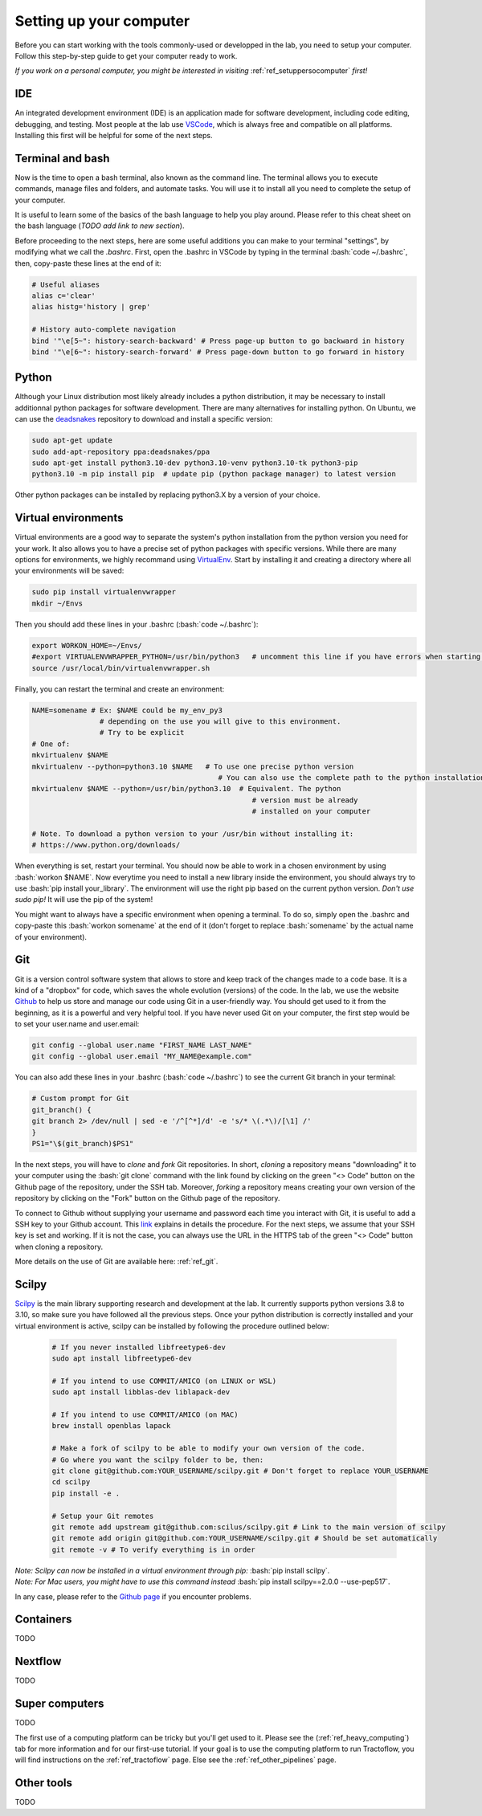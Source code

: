 .. _ref_setupcomputer:

.. role:: bash(code)
   :language: bash

Setting up your computer
========================

Before you can start working with the tools commonly-used or developped in the lab, you need to setup your computer. Follow this step-by-step guide to get your computer ready to work. 

*If you work on a personal computer, you might be interested in visiting* :ref:`ref_setuppersocomputer` *first!*

IDE
"""

An integrated development environment (IDE) is an application made for software development, including code editing, debugging, and testing. Most people at the lab use `VSCode <https://code.visualstudio.com/download>`_, which is always free and compatible on all platforms. Installing this first will be helpful for some of the next steps.

Terminal and bash
"""""""""""""""""

Now is the time to open a bash terminal, also known as the command line. The terminal allows you to execute commands, manage files and folders, and automate tasks. You will use it to install all you need to complete the setup of your computer.

It is useful to learn some of the basics of the bash language to help you play around. Please refer to this cheat sheet on the bash language (*TODO add link to new section*).

Before proceeding to the next steps, here are some useful additions you can make to your terminal "settings", by modifying what we call the *.bashrc*. First, open the .bashrc in VSCode by typing in the terminal :bash:`code ~/.bashrc`, then, copy-paste these lines at the end of it:

.. code-block:: bash

    # Useful aliases
    alias c='clear'
    alias histg='history | grep'

    # History auto-complete navigation
    bind '"\e[5~": history-search-backward' # Press page-up button to go backward in history
    bind '"\e[6~": history-search-forward' # Press page-down button to go forward in history

Python
""""""

Although your Linux distribution most likely already includes a python distribution, it may be necessary to install additionnal python packages for software development. There are many alternatives for installing python. On Ubuntu, we can use the `deadsnakes <https://launchpad.net/~deadsnakes/+archive/ubuntu/ppa>`_ repository to download and install a specific version:

.. code-block:: bash

        sudo apt-get update
        sudo add-apt-repository ppa:deadsnakes/ppa
        sudo apt-get install python3.10-dev python3.10-venv python3.10-tk python3-pip
        python3.10 -m pip install pip  # update pip (python package manager) to latest version

Other python packages can be installed by replacing python3.X by a version of your choice.

Virtual environments
""""""""""""""""""""

Virtual environments are a good way to separate the system's python installation from the python version you need for your work. It also allows you to have a precise set of python packages with specific versions. While there are many options for environments, we highly recommand using `VirtualEnv <https://virtualenv.pypa.io/en/latest/>`_. Start by installing it and creating a directory where all your environments will be saved:

.. code-block:: bash

    sudo pip install virtualenvwrapper
    mkdir ~/Envs

Then you should add these lines in your .bashrc (:bash:`code ~/.bashrc`):

.. code-block:: bash

    export WORKON_HOME=~/Envs/
    #export VIRTUALENVWRAPPER_PYTHON=/usr/bin/python3   # uncomment this line if you have errors when starting your terminal (next step)
    source /usr/local/bin/virtualenvwrapper.sh

Finally, you can restart the terminal and create an environment:

.. code-block:: bash

    NAME=somename # Ex: $NAME could be my_env_py3
                    # depending on the use you will give to this environment.
                    # Try to be explicit
    # One of:
    mkvirtualenv $NAME
    mkvirtualenv --python=python3.10 $NAME   # To use one precise python version
                                                # You can also use the complete path to the python installation
    mkvirtualenv $NAME --python=/usr/bin/python3.10  # Equivalent. The python
                                                        # version must be already
                                                        # installed on your computer

    # Note. To download a python version to your /usr/bin without installing it:
    # https://www.python.org/downloads/

When everything is set, restart your terminal. You should now be able to work in a chosen environment by using :bash:`workon $NAME`. Now everytime you need to install a new library inside the environment, you should always try to use :bash:`pip install your_library`. The environment will use the right pip based on the current python version. *Don't use sudo pip!* It will use the pip of the system!

You might want to always have a specific environment when opening a terminal. To do so, simply open the .bashrc and copy-paste this :bash:`workon somename` at the end of it (don't forget to replace :bash:`somename` by the actual name of your environment).

Git
"""

Git is a version control software system that allows to store and keep track of the changes made to a code base. It is a kind of a "dropbox" for code, which saves the whole evolution (versions) of the code. In the lab, we use the website `Github <https://github.com/>`_ to help us store and manage our code using Git in a user-friendly way. You should get used to it from the beginning, as it is a powerful and very helpful tool. If you have never used Git on your computer, the first step would be to set your user.name and user.email:

.. code-block:: bash

    git config --global user.name "FIRST_NAME LAST_NAME"
    git config --global user.email "MY_NAME@example.com"

You can also add these lines in your .bashrc (:bash:`code ~/.bashrc`) to see the current Git branch in your terminal:

.. code-block:: bash

    # Custom prompt for Git 
    git_branch() {
    git branch 2> /dev/null | sed -e '/^[^*]/d' -e 's/* \(.*\)/[\1] /'
    }
    PS1="\$(git_branch)$PS1"

In the next steps, you will have to *clone* and *fork* Git repositories. In short, *cloning* a repository means "downloading" it to your computer using the :bash:`git clone` command with the link found by clicking on the green "<> Code" button on the Github page of the repository, under the SSH tab. Moreover, *forking* a repository means creating your own version of the repository by clicking on the "Fork" button on the Github page of the repository.

To connect to Github without supplying your username and password each time you interact with Git, it is useful to add a SSH key to your Github account. This `link <https://docs.github.com/en/authentication/connecting-to-github-with-ssh/adding-a-new-ssh-key-to-your-github-account?platform=linux>`_ explains in details the procedure. For the next steps, we assume that your SSH key is set and working. If it is not the case, you can always use the URL in the HTTPS tab of the green "<> Code" button when cloning a repository.

More details on the use of Git are available here: :ref:`ref_git`.

Scilpy
""""""

`Scilpy <https://github.com/scilus/scilpy>`_ is the main library supporting research and development at the lab. It currently supports python versions 3.8 to 3.10, so make sure you have followed all the previous steps. Once your python distribution is correctly installed and your virtual environment is active, scilpy can be installed by following the procedure outlined below:

    .. code-block:: bash

        # If you never installed libfreetype6-dev
        sudo apt install libfreetype6-dev

        # If you intend to use COMMIT/AMICO (on LINUX or WSL)
        sudo apt install libblas-dev liblapack-dev

        # If you intend to use COMMIT/AMICO (on MAC)
        brew install openblas lapack

        # Make a fork of scilpy to be able to modify your own version of the code.
        # Go where you want the scilpy folder to be, then:
        git clone git@github.com:YOUR_USERNAME/scilpy.git # Don't forget to replace YOUR_USERNAME
        cd scilpy 
        pip install -e .

        # Setup your Git remotes
        git remote add upstream git@github.com:scilus/scilpy.git # Link to the main version of scilpy
        git remote add origin git@github.com:YOUR_USERNAME/scilpy.git # Should be set automatically
        git remote -v # To verify everything is in order

| *Note: Scilpy can now be installed in a virtual environment through pip:* :bash:`pip install scilpy`.
| *Note: For Mac users, you might have to use this command instead* :bash:`pip install scilpy==2.0.0 --use-pep517`.


In any case, please refer to the `Github page <https://github.com/scilus/scilpy>`_ if you encounter problems.

Containers
""""""""""

TODO

Nextflow
""""""""

TODO

Super computers
"""""""""""""""

TODO

The first use of a computing platform can be tricky but you'll get used to it. Please see the (:ref:`ref_heavy_computing`) tab for more information and for our first-use tutorial. If your goal is to use the computing platform to run Tractoflow, you will find instructions on the :ref:`ref_tractoflow` page. Else see the :ref:`ref_other_pipelines` page.

Other tools
"""""""""""

TODO
